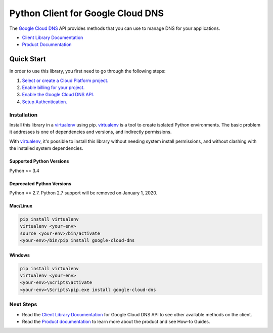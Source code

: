 Python Client for Google Cloud DNS
==================================

|alpha| |pypi| |versions|

The `Google Cloud DNS`_ API provides methods that you can use to
manage DNS for your applications.

- `Client Library Documentation`_
- `Product Documentation`_

.. |alpha| image:: https://img.shields.io/badge/support-alpha-orange.svg
   :target: https://github.com/googleapis/google-cloud-python/blob/master/README.rst#alpha-support
.. |pypi| image:: https://img.shields.io/pypi/v/google-cloud-dns.svg
   :target: https://pypi.org/project/google-cloud-dns/
.. |versions| image:: https://img.shields.io/pypi/pyversions/google-cloud-dns.svg
.. _Google Cloud DNS: https://cloud.google.com/dns/
   :target: https://pypi.org/project/google-cloud-dns/
.. _Client Library Documentation: https://googlecloudplatform.github.io/google-cloud-python/latest/dns/index.html
.. _Product Documentation: https://cloud.google.com/dns/docs/

Quick Start
-----------

In order to use this library, you first need to go through the following steps:

1. `Select or create a Cloud Platform project.`_
2. `Enable billing for your project.`_
3. `Enable the Google Cloud DNS API.`_
4. `Setup Authentication.`_

.. _Select or create a Cloud Platform project.: https://console.cloud.google.com/project
.. _Enable billing for your project.: https://cloud.google.com/billing/docs/how-to/modify-project#enable_billing_for_a_project
.. _Enable the Google Cloud DNS API.:  https://cloud.google.com/dns
.. _Setup Authentication.: https://googlecloudplatform.github.io/google-cloud-python/latest/core/auth.html

Installation
~~~~~~~~~~~~

Install this library in a `virtualenv`_ using pip. `virtualenv`_ is a tool to
create isolated Python environments. The basic problem it addresses is one of
dependencies and versions, and indirectly permissions.

With `virtualenv`_, it's possible to install this library without needing system
install permissions, and without clashing with the installed system
dependencies.

.. _`virtualenv`: https://virtualenv.pypa.io/en/latest/


Supported Python Versions
^^^^^^^^^^^^^^^^^^^^^^^^^
Python >= 3.4

Deprecated Python Versions
^^^^^^^^^^^^^^^^^^^^^^^^^^
Python == 2.7. Python 2.7 support will be removed on January 1, 2020.


Mac/Linux
^^^^^^^^^

.. code-block:: console

    pip install virtualenv
    virtualenv <your-env>
    source <your-env>/bin/activate
    <your-env>/bin/pip install google-cloud-dns


Windows
^^^^^^^

.. code-block:: console

    pip install virtualenv
    virtualenv <your-env>
    <your-env>\Scripts\activate
    <your-env>\Scripts\pip.exe install google-cloud-dns


Next Steps
~~~~~~~~~~

-  Read the `Client Library Documentation`_ for Google Cloud DNS
   API to see other available methods on the client.
-  Read the `Product documentation`_ to learn
   more about the product and see How-to Guides.
